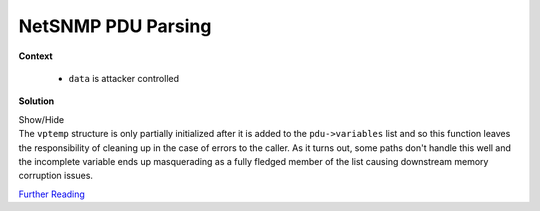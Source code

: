 .. Copyright 2022 National Technology & Engineering Solutions of Sandia, LLC
   (NTESS).  Under the terms of Contract DE-NA0003525 with NTESS, the U.S.
   Government retains certain rights in this software.
   
   Redistribution and use in source and binary/rendered forms, with or without
   modification, are permitted provided that the following conditions are met:
   
    1. Redistributions of source code must retain the above copyright notice,
       this list of conditions and the following disclaimer.
    2. Redistributions in binary/rendered form must reproduce the above copyright
       notice, this list of conditions and the following disclaimer in the
       documentation and/or other materials provided with the distribution.
    3. Neither the name of the copyright holder nor the names of its contributors
       may be used to endorse or promote products derived from this software
       without specific prior written permission.
   
   THIS SOFTWARE IS PROVIDED BY THE COPYRIGHT HOLDERS AND CONTRIBUTORS "AS IS" AND
   ANY EXPRESS OR IMPLIED WARRANTIES, INCLUDING, BUT NOT LIMITED TO, THE IMPLIED
   WARRANTIES OF MERCHANTABILITY AND FITNESS FOR A PARTICULAR PURPOSE ARE
   DISCLAIMED. IN NO EVENT SHALL THE COPYRIGHT HOLDER OR CONTRIBUTORS BE LIABLE
   FOR ANY DIRECT, INDIRECT, INCIDENTAL, SPECIAL, EXEMPLARY, OR CONSEQUENTIAL
   DAMAGES (INCLUDING, BUT NOT LIMITED TO, PROCUREMENT OF SUBSTITUTE GOODS OR
   SERVICES; LOSS OF USE, DATA, OR PROFITS; OR BUSINESS INTERRUPTION) HOWEVER
   CAUSED AND ON ANY THEORY OF LIABILITY, WHETHER IN CONTRACT, STRICT LIABILITY,
   OR TORT (INCLUDING NEGLIGENCE OR OTHERWISE) ARISING IN ANY WAY OUT OF THE USE
   OF THIS SOFTWARE, EVEN IF ADVISED OF THE POSSIBILITY OF SUCH DAMAGE.

.. _NetSNMP_PDU_parse:

NetSNMP PDU Parsing
===================

.. .. external

.. code-block:: c
   :linenos:

   typedef struct variable_list {
      /** NULL for last variable */
      struct variable_list *next_variable;    
      /** Object identifier of variable */
      oid            *name;   
      /** number of subid's in name */
      size_t          name_length;    
      /** ASN type of variable */
      u_char          type;   
      /** value of variable */
       netsnmp_vardata val;
      /** the length of the value to be copied into buf */
      size_t          val_len;
      /** buffer to hold the OID */
      oid             name_loc[MAX_OID_LEN];  
      /** 90 percentile < 40. */
      u_char          buf[40];
      /** (Opaque) hook for additional data */
      void           *data;
      /** callback to free above */
      void            (*dataFreeHook)(void *);    
      int             index;
   } netsnmp_variable_list;
   
.. code-block:: c
   :linenos:

   int snmp_pdu_parse(netsnmp_pdu *pdu, u_char * data, size_t * length){
      ...
    while ((int) *length > 0) {
        netsnmp_variable_list *vptemp;
        vptemp = (netsnmp_variable_list *) malloc(sizeof(*vptemp));
        if (NULL == vptemp) {
            return -1;
        }
        if (NULL == vp) {
            pdu->variables = vptemp;
        } else {
            vp->next_variable = vptemp;
        }
        vp = vptemp;

        vp->next_variable = NULL;
        vp->val.string = NULL;
        vp->name_length = MAX_OID_LEN;
        vp->name = NULL;
        vp->index = 0;
        vp->data = NULL;
        vp->dataFreeHook = NULL;

        data = snmp_parse_var_op(data, objid, &vp->name_length, &vp->type,
                                 &vp->val_len, &var_val, length);
        if (data == NULL)
            return -1;
        if (snmp_set_var_objid(vp, objid, vp->name_length))
            return -1;

        len = MAX_PACKET_LENGTH;
        DEBUGDUMPHEADER("recv", "Value");
        switch ((short) vp->type) {
        case ASN_INTEGER:
            vp->val.integer = (long *) vp->buf;
            vp->val_len = sizeof(long);
            asn_parse_int(var_val, &len, &vp->type,
                          (long *) vp->val.integer,
        ...



**Context**

 * ``data`` is attacker controlled

**Solution**

.. container:: toggle

 .. container:: toggle-header

    Show/Hide

 .. container:: toggle-body

    .. code-block:: c
       :linenos:
       :emphasize-lines: 27,29

       int snmp_pdu_parse(netsnmp_pdu *pdu, u_char * data, size_t * length){

        while ((int) *length > 0) {
            netsnmp_variable_list *vptemp;
            vptemp = (netsnmp_variable_list *) malloc(sizeof(*vptemp));
            if (NULL == vptemp) {
                return -1;
            }
            if (NULL == vp) {
                pdu->variables = vptemp;
            } else {
                vp->next_variable = vptemp;
            }
            vp = vptemp;

            vp->next_variable = NULL;
            vp->val.string = NULL;
            vp->name_length = MAX_OID_LEN;
            vp->name = NULL;
            vp->index = 0;
            vp->data = NULL;
            vp->dataFreeHook = NULL;

            data = snmp_parse_var_op(data, objid, &vp->name_length, &vp->type,
                                     &vp->val_len, &var_val, length);
            if (data == NULL)
                return -1;
            if (snmp_set_var_objid(vp, objid, vp->name_length))
                return -1;

            len = MAX_PACKET_LENGTH;
            DEBUGDUMPHEADER("recv", "Value");
            switch ((short) vp->type) {
            case ASN_INTEGER:
                vp->val.integer = (long *) vp->buf;
                vp->val_len = sizeof(long);
                asn_parse_int(var_val, &len, &vp->type,
                              (long *) vp->val.integer,
            ...


    The ``vptemp`` structure is only partially initialized after it is
    added to the ``pdu->variables`` list and so this function leaves the
    responsibility of cleaning up in the case of errors to the caller.  As it
    turns out, some paths don't handle this well and the incomplete variable ends
    up masquerading as a fully fledged member of the list causing downstream memory
    corruption issues.

    `Further Reading <https://sourceforge.net/p/net-snmp/bugs/2821/>`_
